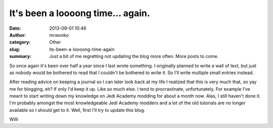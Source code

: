 It's been a loooong time... again.
##################################
:date: 2013-09-01 10:46
:author: mrwonko
:category: Other
:slug: its-been-a-loooong-time-again
:summary: Just a bit of me regretting not updating the blog more often. More posts to come.

So once again it's been over half a year since I last wrote something. I
originally planned to write a wall of text, but just as nobody would be
bothered to read that I couldn't be bothered to write it. So I'll write
multiple small entries instead.

After reading advice on keeping a journal so I can later look back at my
life I realized that this is very much that, so yay me for blogging, eh?
If only I'd keep it up. Like so much else. I tend to procrastinate,
unfortunately. For example I've meant to start writing down my knowledge
on Jedi Academy modding for about a month now. Alas, I still haven't
done it. I'm probably amongst the most knowledgeable Jedi Academy
modders and a lot of the old tutorials are no longer available so I
should get to it. Well, first I'll try to update this blog.

Willi
